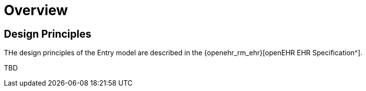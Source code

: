 = Overview

== Design Principles

THe design principles of the Entry model are described in the {openehr_rm_ehr}[openEHR EHR Specification^].

[.tbd]
TBD